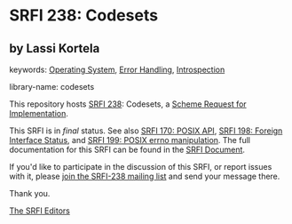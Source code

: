 
* SRFI 238: Codesets

** by Lassi Kortela



keywords: [[https://srfi.schemers.org/?keywords=operating-system][Operating System]], [[https://srfi.schemers.org/?keywords=error-handling][Error Handling]], [[https://srfi.schemers.org/?keywords=introspection][Introspection]]

library-name: codesets

This repository hosts [[https://srfi.schemers.org/srfi-238/][SRFI 238]]: Codesets, a [[https://srfi.schemers.org/][Scheme Request for Implementation]].

This SRFI is in /final/ status.
See also [[/srfi-170/][SRFI 170: POSIX API]], [[/srfi-198/][SRFI 198: Foreign Interface Status]], and [[/srfi-199/][SRFI 199: POSIX errno manipulation]].
The full documentation for this SRFI can be found in the [[https://srfi.schemers.org/srfi-238/srfi-238.html][SRFI Document]].

If you'd like to participate in the discussion of this SRFI, or report issues with it, please [[https://srfi.schemers.org/srfi-238/][join the SRFI-238 mailing list]] and send your message there.

Thank you.

[[mailto:srfi-editors@srfi.schemers.org][The SRFI Editors]]
